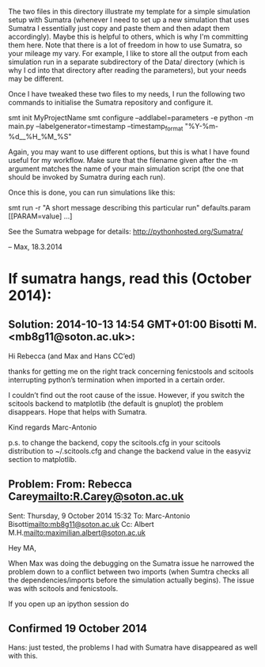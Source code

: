 The two files in this directory illustrate my template for a simple
simulation setup with Sumatra (whenever I need to set up a new
simulation that uses Sumatra I essentially just copy and paste them
and then adapt them accordingly). Maybe this is helpful to others,
which is why I'm committing them here. Note that there is a lot of
freedom in how to use Sumatra, so your mileage my vary. For example,
I like to store all the output from each simulation run in a separate
subdirectory of the Data/ directory (which is why I cd into that
directory after reading the parameters), but your needs may be
different.

Once I have tweaked these two files to my needs, I run the following
two commands to initialise the Sumatra repository and configure it.

    smt init MyProjectName
    smt configure --addlabel=parameters -e python -m main.py --labelgenerator=timestamp --timestamp_format "%Y-%m-%d__%H_%M_%S"

Again, you may want to use different options, but this is what I
have found useful for my workflow. Make sure that the filename
given after the -m argument matches the name of your main simulation
script (the one that should be invoked by Sumatra during each run).

Once this is done, you can run simulations like this:

   smt run -r "A short message describing this particular run" defaults.param [[PARAM=value] ...]

See the Sumatra webpage for details: http://pythonhosted.org/Sumatra/

  -- Max, 18.3.2014



* If sumatra hangs, read this (October 2014):


** Solution: 2014-10-13 14:54 GMT+01:00 Bisotti M. <mb8g11@soton.ac.uk>:
Hi Rebecca (and Max and Hans CC’ed)

thanks for getting me on the right track concerning fenicstools and scitools interrupting python’s termination when imported in a certain order.

I couldn’t find out the root cause of the issue.
However, if you switch the scitools backend to matplotlib (the default is gnuplot) the problem disappears.
Hope that helps with Sumatra.

Kind regards
Marc-Antonio

p.s. to change the backend, copy the scitools.cfg in your scitools distribution to ~/.scitools.cfg and change the backend value in the easyviz section to matplotlib.

** Problem: From: Rebecca Carey<mailto:R.Carey@soton.ac.uk>
Sent: ‎Thursday‎, ‎9‎ ‎October‎ ‎2014 ‎15‎:‎32
To: Marc-Antonio Bisotti<mailto:mb8g11@soton.ac.uk>
Cc: Albert M.H.<mailto:maximilian.albert@soton.ac.uk>

Hey MA,

When Max was doing the debugging on the Sumatra issue he narrowed the problem down to a conflict between two imports (when Sumtra checks all the dependencies/imports before the simulation actually begins). The issue was with scitools and fenicstools.

If you open up an ipython session do

[1] import fenicstools
[2] import scitools
[3] exit

There is no problem

If you reverse the import order to

[1] import scitools
[2] import fenicstools
[3] exit

it gets stuck and doesn't exit. When sumatra is checking the dependencies they occur in this problematic order. So it seems this is part of the problem...

Beckie

** Confirmed 19 October 2014

Hans: just tested, the problems I had with Sumatra have disappeared as well with this.